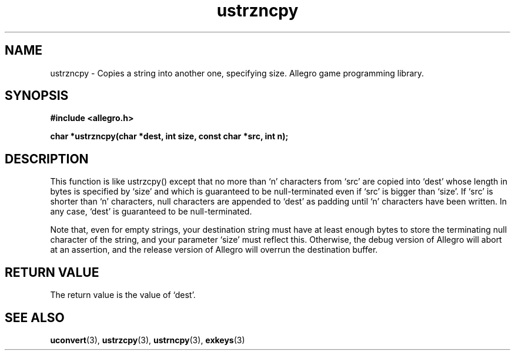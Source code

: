 .\" Generated by the Allegro makedoc utility
.TH ustrzncpy 3 "version 4.4.3" "Allegro" "Allegro manual"
.SH NAME
ustrzncpy \- Copies a string into another one, specifying size. Allegro game programming library.\&
.SH SYNOPSIS
.B #include <allegro.h>

.sp
.B char *ustrzncpy(char *dest, int size, const char *src, int n);
.SH DESCRIPTION
This function is like ustrzcpy() except that no more than `n' characters
from `src' are copied into `dest' whose length in bytes is specified by
`size' and which is guaranteed to be null-terminated even if `src' is
bigger than `size'. If `src' is shorter than `n' characters,
null characters are appended to `dest' as padding until `n' characters have
been written. In any case, `dest' is guaranteed to be null-terminated.

Note that, even for empty strings, your destination string must have at
least enough bytes to store the terminating null character of the string,
and your parameter `size' must reflect this. Otherwise, the debug version
of Allegro will abort at an assertion, and the release version of Allegro
will overrun the destination buffer.
.SH "RETURN VALUE"
The return value is the value of `dest'.

.SH SEE ALSO
.BR uconvert (3),
.BR ustrzcpy (3),
.BR ustrncpy (3),
.BR exkeys (3)
